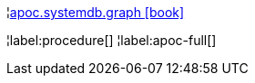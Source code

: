 ¦xref::overview/apoc.systemdb/apoc.systemdb.graph.adoc[apoc.systemdb.graph icon:book[]] +


¦label:procedure[]
¦label:apoc-full[]
